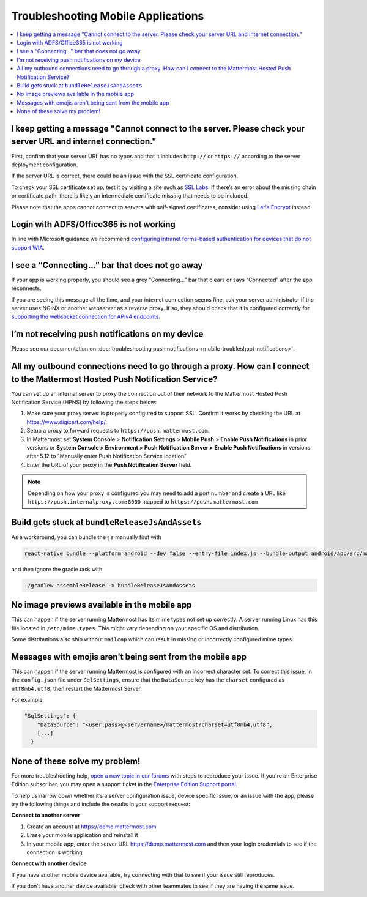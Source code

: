 Troubleshooting Mobile Applications
===================================

.. contents::
  :backlinks: top
  :local:

I keep getting a message "Cannot connect to the server. Please check your server URL and internet connection."
--------------------------------------------------------------------------------------------------------------

First, confirm that your server URL has no typos and that it includes ``http://`` or ``https://`` according to the server deployment configuration.

If the server URL is correct, there could be an issue with the SSL certificate configuration.

To check your SSL certificate set up, test it by visiting a site such as `SSL Labs <https://www.ssllabs.com/ssltest/index.html>`__. If there’s an error about the missing chain or certificate path, there is likely an intermediate certificate missing that needs to be included.

Please note that the apps cannot connect to servers with self-signed certificates, consider using `Let's Encrypt <https://docs.mattermost.com/install/config-ssl-http2-nginx.html>`__ instead.

Login with ADFS/Office365 is not working
----------------------------------------

In line with Microsoft guidance we recommend `configuring intranet forms-based authentication for devices that do not support WIA <https://docs.microsoft.com/en-us/windows-server/identity/ad-fs/operations/configure-intranet-forms-based-authentication-for-devices-that-do-not-support-wia>`_. 

I see a “Connecting…” bar that does not go away
-----------------------------------------------

If your app is working properly, you should see a grey “Connecting…” bar that clears or says “Connected” after the app reconnects.

If you are seeing this message all the time, and your internet connection seems fine, ask your server administrator if the server uses NGINX or another webserver as a reverse proxy. If so, they should check that it is configured correctly for `supporting the websocket connection for APIv4 endpoints <https://docs.mattermost.com/install/install-ubuntu-1604.html#configuring-nginx-as-a-proxy-for-mattermost-server>`__.

I’m not receiving push notifications on my device
-------------------------------------------------

Please see our documentation on :doc:`troubleshooting push notifications <mobile-troubleshoot-notifications>`.

All my outbound connections need to go through a proxy. How can I connect to the Mattermost Hosted Push Notification Service?
-----------------------------------------------------------------------------------------------------------------------------

You can set up an internal server to proxy the connection out of their network to the Mattermost Hosted Push Notification Service (HPNS) by following the steps below:

1. Make sure your proxy server is properly configured to support SSL. Confirm it works by checking the URL at https://www.digicert.com/help/.
2. Setup a proxy to forward requests to ``https://push.mattermost.com``.
3. In Mattermost set **System Console** > **Notification Settings** > **Mobile Push** > **Enable Push Notifications** in prior versions or **System Console > Environment > Push Notification Server > Enable Push Notifications** in versions after 5.12 to "Manually enter Push Notification Service location"
4. Enter the URL of your proxy in the **Push Notification Server** field.

.. Note:: Depending on how your proxy is configured you may need to add a port number and create a URL like ``https://push.internalproxy.com:8000`` mapped to ``https://push.mattermost.com``

Build gets stuck at ``bundleReleaseJsAndAssets``
------------------------------------------------

As a workaround, you can bundle the ``js`` manually first with

.. code-block:: none

  react-native bundle --platform android --dev false --entry-file index.js --bundle-output android/app/src/main/assets/index.android.bundle --assets-dest android/app/src/main/res/

and then ignore the gradle task with

.. code-block:: none

  ./gradlew assembleRelease -x bundleReleaseJsAndAssets

No image previews available in the mobile app
---------------------------------------------

This can happen if the server running Mattermost has its mime types not set up correctly.
A server running Linux has this file located in ``/etc/mime.types``. This might vary depending on your specific OS and distribution.

Some distributions also ship without ``mailcap`` which can result in missing or incorrectly configured mime types.

Messages with emojis aren't being sent from the mobile app
----------------------------------------------------------

This can happen if the server running Mattermost is configured with an incorrect character set. To correct this issue, in the ``config.json`` file under ``SqlSettings``, ensure that the ``DataSource`` key has the ``charset`` configured as ``utf8mb4,utf8``, then restart the Mattermost Server.

For example:

.. code-block:: none

  "SqlSettings": {
      "DataSource": "<user:pass>@<servername>/mattermost?charset=utf8mb4,utf8",
      [...]
    }

None of these solve my problem!
-------------------------------

For more troubleshooting help, `open a new topic in our forums <https://forum.mattermost.org/c/trouble-shoot>`__ with steps to reproduce your issue. If you're an Enterprise Edition subscriber, you may open a support ticket in the `Enterprise Edition Support portal <https://mattermost.zendesk.com/hc/en-us/requests/new>`_.

To help us narrow down whether it’s a server configuration issue, device specific issue, or an issue with the app, please try the following things and include the results in your support request:

**Connect to another server**

1. Create an account at https://demo.mattermost.com
2. Erase your mobile application and reinstall it
3. In your mobile app, enter the server URL https://demo.mattermost.com and then your login credentials to see if the connection is working

**Connect with another device**

If you have another mobile device available, try connecting with that to see if your issue still reproduces.

If you don’t have another device available, check with other teammates to see if they are having the same issue.
